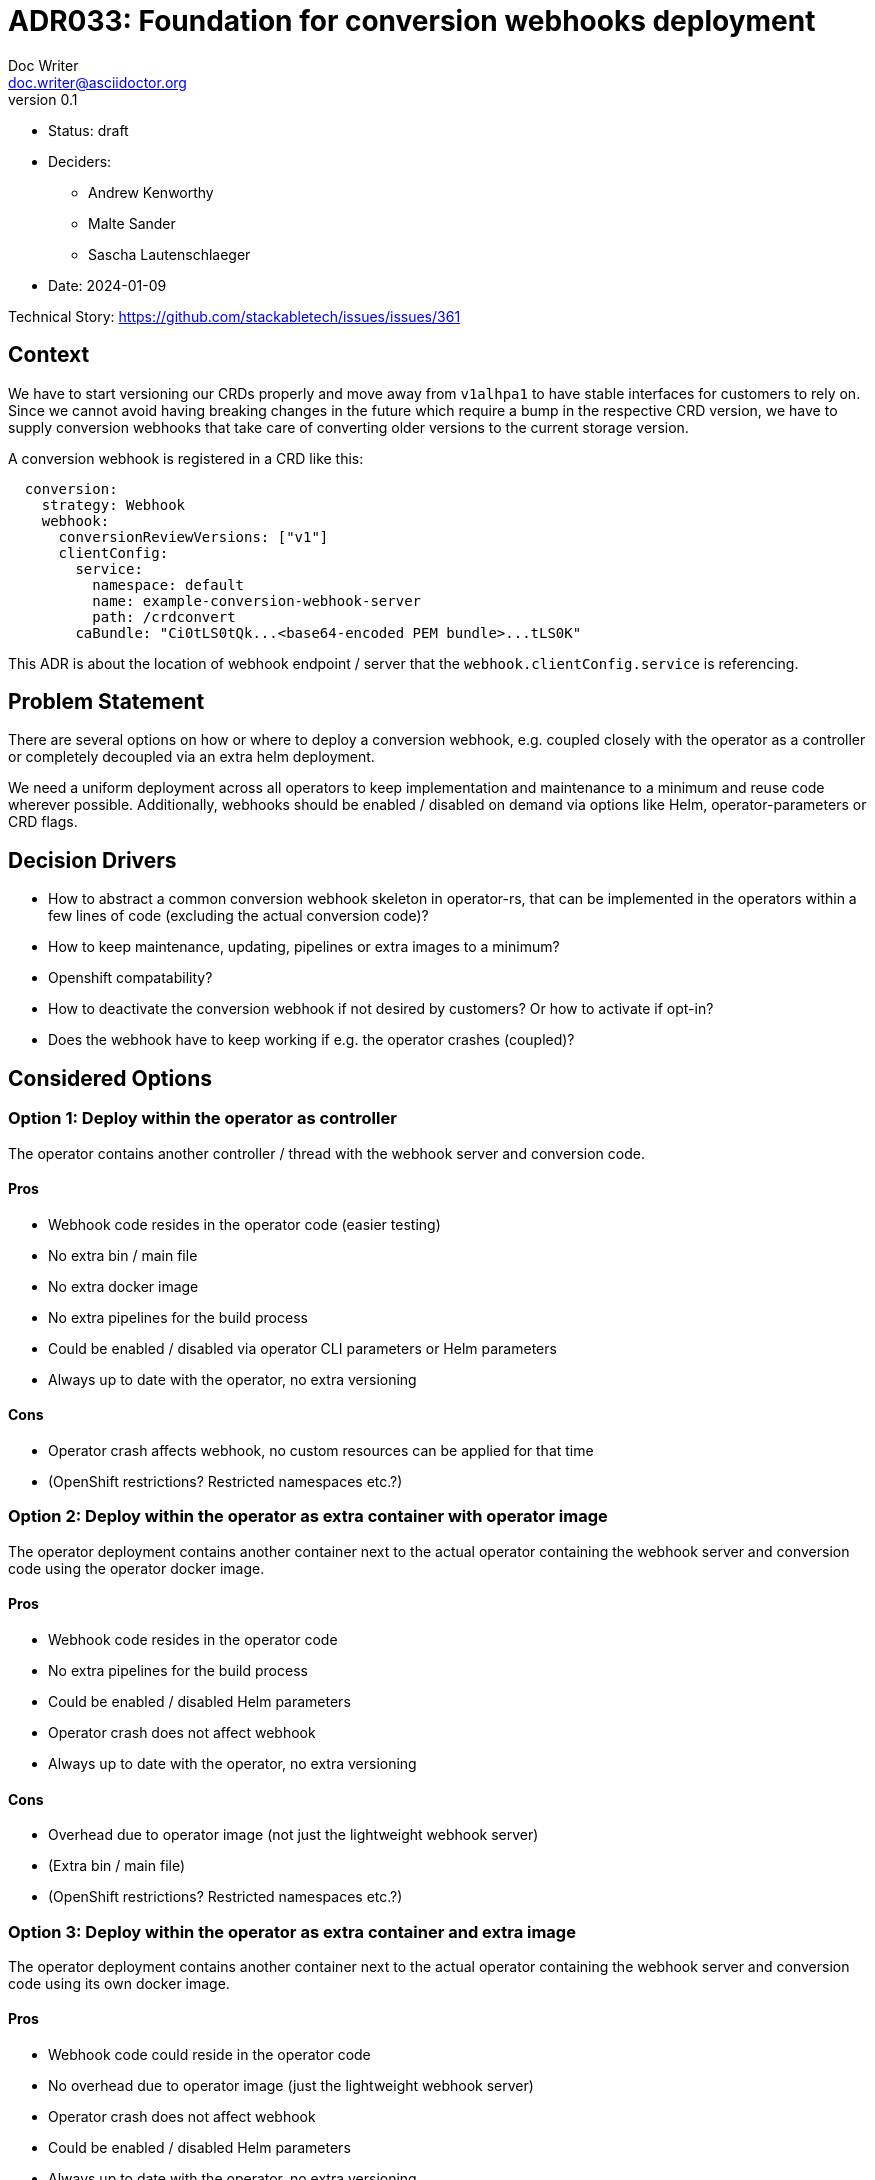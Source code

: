 = ADR033: Foundation for conversion webhooks deployment
Doc Writer <doc.writer@asciidoctor.org>
v0.1
:status: draft
:date: 2024-01-09

* Status: {status}
* Deciders:
** Andrew Kenworthy
** Malte Sander
** Sascha Lautenschlaeger
* Date: {date}

Technical Story: https://github.com/stackabletech/issues/issues/361

// TODO: insert ref to ADR?? CA bundle injection https://github.com/stackabletech/documentation/pull/522

== Context

We have to start versioning our CRDs properly and move away from `v1alhpa1` to have stable interfaces for customers to rely on. Since we cannot avoid having breaking changes in the future which require a bump in the respective CRD version, we have to supply conversion webhooks that take care of converting older versions to the current storage version.

A conversion webhook is registered in a CRD like this:

[source,yaml]
----
  conversion:
    strategy: Webhook
    webhook:
      conversionReviewVersions: ["v1"]
      clientConfig:
        service:
          namespace: default
          name: example-conversion-webhook-server
          path: /crdconvert
        caBundle: "Ci0tLS0tQk...<base64-encoded PEM bundle>...tLS0K"
----

This ADR is about the location of webhook endpoint / server that the `webhook.clientConfig.service` is referencing.

// TODO: insert ref to ADR?? for versioning in operators?

== Problem Statement

There are several options on how or where to deploy a conversion webhook, e.g. coupled closely with the operator as a controller or completely decoupled via an extra helm deployment.

We need a uniform deployment across all operators to keep implementation and maintenance to a minimum and reuse code wherever possible.
Additionally, webhooks should be enabled / disabled on demand via options like Helm, operator-parameters or CRD flags.

== Decision Drivers

- How to abstract a common conversion webhook skeleton in operator-rs, that can be implemented in the operators within a few lines of code (excluding the actual conversion code)?
- How to keep maintenance, updating, pipelines or extra images to a minimum?
- Openshift compatability?
- How to deactivate the conversion webhook if not desired by customers? Or how to activate if opt-in?
- Does the webhook have to keep working if e.g. the operator crashes (coupled)?

== Considered Options

[[option1]]
=== Option 1: Deploy within the operator as controller

The operator contains another controller / thread with the webhook server and conversion code.

==== Pros

- Webhook code resides in the operator code (easier testing)
- No extra bin / main file
- No extra docker image
- No extra pipelines for the build process
- Could be enabled / disabled via operator CLI parameters or Helm parameters
- Always up to date with the operator, no extra versioning

==== Cons

- Operator crash affects webhook, no custom resources can be applied for that time
- (OpenShift restrictions? Restricted namespaces etc.?)

[[option2]]
=== Option 2: Deploy within the operator as extra container with operator image

The operator deployment contains another container next to the actual operator containing the webhook server and conversion code using the operator docker image.

==== Pros

- Webhook code resides in the operator code
- No extra pipelines for the build process
- Could be enabled / disabled Helm parameters
- Operator crash does not affect webhook
- Always up to date with the operator, no extra versioning

==== Cons

- Overhead due to operator image (not just the lightweight webhook server)
- (Extra bin / main file)
- (OpenShift restrictions? Restricted namespaces etc.?)

[[option3]]
=== Option 3: Deploy within the operator as extra container and extra image

The operator deployment contains another container next to the actual operator containing the webhook server and conversion code using its own docker image.

==== Pros

- Webhook code could reside in the operator code
- No overhead due to operator image (just the lightweight webhook server)
- Operator crash does not affect webhook
- Could be enabled / disabled Helm parameters
- Always up to date with the operator, no extra versioning

==== Cons

- Extra pipelines / images for the build process
- (OpenShift restrictions? Restricted namespaces etc.?)

[[option4]]
=== Option 4: The operator creates a webhook deployment

The operator deploys a webhook deployment similar to how it deploys e.g. StatefulSets.

==== Pros

- Operator crash does not affect webhook
- Could be enabled / disabled via custom resource (one webhook per cluster - not sure if that is desired though)
- Always up to date with the operator, no extra versioning
- Should not interfere with OpenShift

==== Cons

- Possibly extra image
- Possibly extra pipelines
- Possibly more complex to test

[[option5]]
=== Option 5: The webhook is a deployment via Helm

The operator Helm bundle contains an extra deployment with the webhook server (in the operator namespace?).

==== Pros

- Operator crash does not affect webhook
- Could be enabled / disabled Helm parameters
- Should not interfere with OpenShift

==== Cons

- Possibly extra image
- Possibly extra pipelines
- Possibly extra versioning

== Decision Outcome

Chosen option: "[option 1]", because [justification. e.g., only option, which meets k.o. criterion decision driver | which resolves force | … | comes out best (see below)].

=== Positive Consequences <!-- optional -->

* [e.g., improvement of quality attribute satisfaction, follow-up decisions required, …]
* …

=== Negative Consequences <!-- optional -->

* [e.g., compromising quality attribute, follow-up decisions required, …]
* …

== Pros and Cons of the Options <!-- optional -->

=== [option 1]

[example | description | pointer to more information | …] <!-- optional -->

* Good, because [argument a]
* Good, because [argument b]
* Bad, because [argument c]
* … <!-- numbers of pros and cons can vary -->

=== [option 2]

[example | description | pointer to more information | …] <!-- optional -->

* Good, because [argument a]
* Good, because [argument b]
* Bad, because [argument c]
* … <!-- numbers of pros and cons can vary -->

=== [option 3]

[example | description | pointer to more information | …] <!-- optional -->

* Good, because [argument a]
* Good, because [argument b]
* Bad, because [argument c]
* … <!-- numbers of pros and cons can vary -->

== Links <!-- optional -->

* [Link type] [Link to ADR] <!-- example: Refined by [ADR-0005](0005-example.md) -->
* … <!-- numbers of links can vary -->